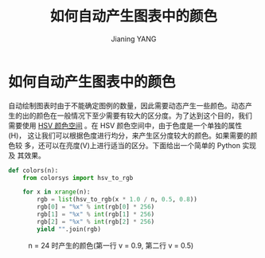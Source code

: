 #+TITLE: 如何自动产生图表中的颜色
#+AUTHOR: Jianing YANG
#+EMAIL: jianingy.yang@gmail.com

* 如何自动产生图表中的颜色

自动绘制图表时由于不能确定图例的数量，因此需要动态产生一些颜色。动态产
生的出的颜色在一般情况下至少需要有较大的区分度。为了达到这个目的，我们
需要使用 [[http://en.wikipedia.org/wiki/HSL_and_HSV][HSV 颜色空间]] 。在 HSV 颜色空间中，由于色度是一个单独的属性(H)，
这让我们可以根据色度进行均分，来产生区分度较大的颜色。如果需要的颜色较
多，还可以在亮度(V)上进行适当的区分。下面给出一个简单的 Python 实现及
其效果。

#+BEGIN_SRC python
def colors(n):
    from colorsys import hsv_to_rgb

    for x in xrange(n):
        rgb = list(hsv_to_rgb(x * 1.0 / n, 0.5, 0.8))
        rgb[0] = "%x" % int(rgb[0] * 256)
        rgb[1] = "%x" % int(rgb[1] * 256)
        rgb[2] = "%x" % int(rgb[2] * 256)
        yield "".join(rgb)
#+END_SRC

#+CAPTION: n = 24 时产生的颜色(第一行 v = 0.9, 第二行 v = 0.5)
[[file:images/generated-colors.png]]
